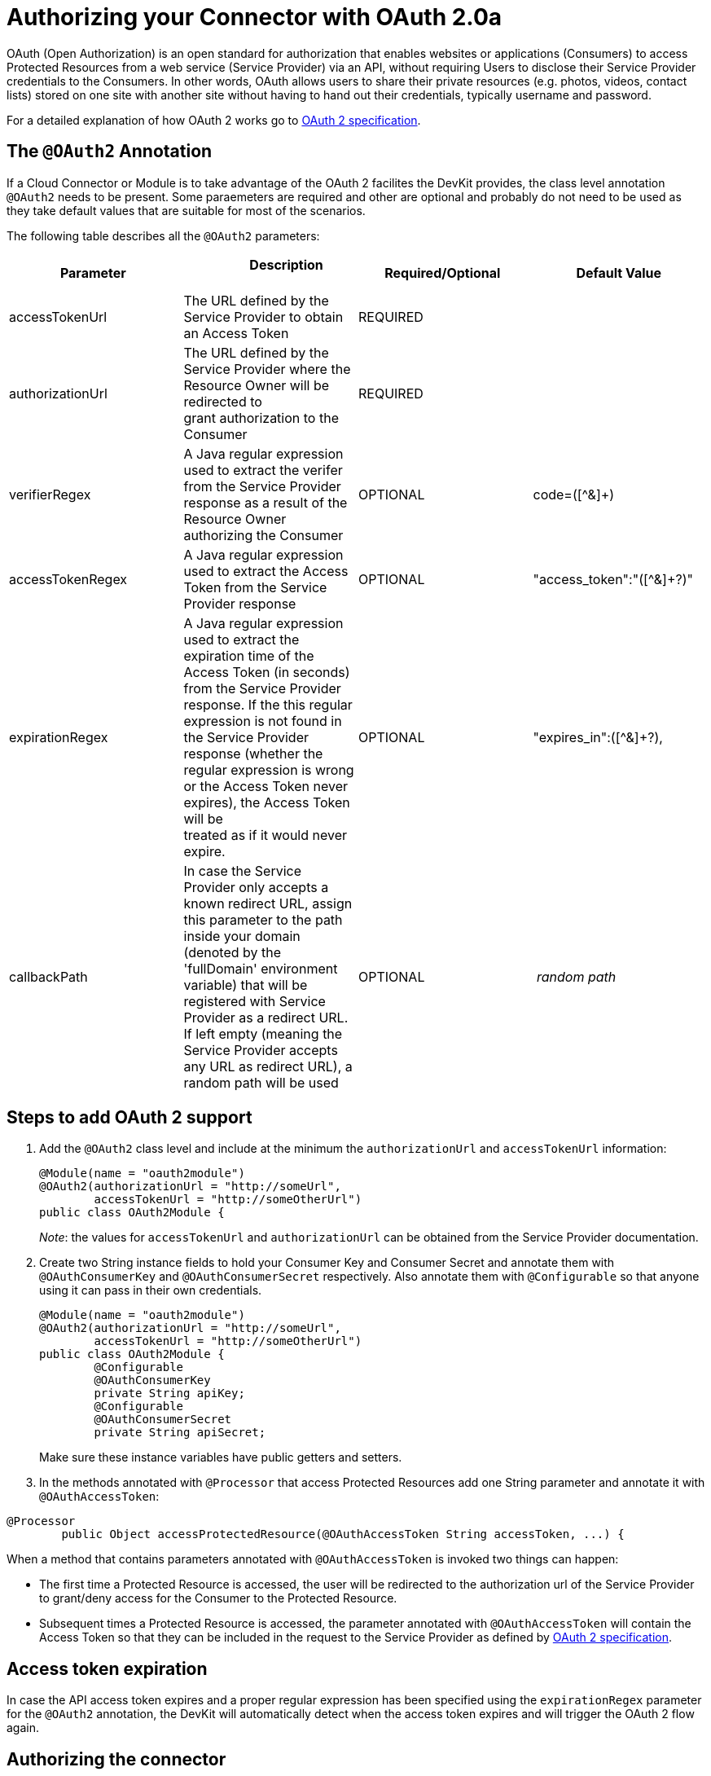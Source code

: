 = Authorizing your Connector with OAuth 2.0a

OAuth (Open Authorization) is an open standard for authorization that enables websites or applications (Consumers) to access Protected Resources from a web service (Service Provider) via an API, without requiring Users to disclose their Service Provider credentials to the Consumers. In other words, OAuth allows users to share their private resources (e.g. photos, videos, contact lists) stored on one site with another site without having to hand out their credentials, typically username and password.

For a detailed explanation of how OAuth 2 works go to http://oauth.net/2[OAuth 2 specification].

== The `@OAuth2` Annotation

If a Cloud Connector or Module is to take advantage of the OAuth 2 facilites the DevKit provides, the class level annotation `@OAuth2` needs to be present. Some paraemeters are required and other are optional and probably do not need to be used as they take default values that are suitable for most of the scenarios.

The following table describes all the `@OAuth2` parameters:

[cols=",,,",options="header",]
|===
|Parameter  + |                     Description                                   + |Required/Optional  + |Default Value
|accessTokenUrl + |The URL defined by the Service Provider to obtain an Access Token + |REQUIRED | 
|authorizationUrl |The URL defined by the Service Provider where the Resource Owner will be redirected to grant authorization to the Consumer |REQUIRED | 
|verifierRegex |A Java regular expression used to extract the verifer from the Service Provider response as a result of the Resource Owner authorizing the Consumer |OPTIONAL |code=([^&]+) +
|accessTokenRegex |A Java regular expression used to extract the Access Token from the Service Provider response + |OPTIONAL |"access_token":"([^&]+?)" +
|expirationRegex + |A Java regular expression used to extract the expiration time of the Access Token (in seconds) from the Service Provider response. If the this regular expression is not found in the Service Provider response (whether the regular expression is wrong or the Access Token never expires), the Access Token will be +
 treated as if it would never expire. |OPTIONAL |"expires_in":([^&]+?),
|callbackPath |In case the Service Provider only accepts a known redirect URL, assign this parameter to the path inside your domain (denoted by the 'fullDomain' environment variable) that will be registered with Service Provider as a redirect URL. If left empty (meaning the Service Provider accepts any URL as redirect URL), a random path will be used |OPTIONAL |_ random path _
|===

== Steps to add OAuth 2 support

. Add the `@OAuth2` class level and include at the minimum the `authorizationUrl` and `accessTokenUrl` information:
+

[source, java, linenums]
----
@Module(name = "oauth2module")
@OAuth2(authorizationUrl = "http://someUrl",
        accessTokenUrl = "http://someOtherUrl")
public class OAuth2Module {
----
+

_Note_: the values for `accessTokenUrl` and `authorizationUrl` can be obtained from the Service Provider documentation.

. Create two String instance fields to hold your Consumer Key and Consumer Secret and annotate them with `@OAuthConsumerKey` and `@OAuthConsumerSecret` respectively. Also annotate them with `@Configurable` so that anyone using it can pass in their own credentials.
+

[source, java, linenums]
----
@Module(name = "oauth2module")
@OAuth2(authorizationUrl = "http://someUrl",
        accessTokenUrl = "http://someOtherUrl")
public class OAuth2Module {
        @Configurable
        @OAuthConsumerKey
        private String apiKey;
        @Configurable
        @OAuthConsumerSecret
        private String apiSecret;
----
+

Make sure these instance variables have public getters and setters.

. In the methods annotated with `@Processor` that access Protected Resources add one String parameter and annotate it with `@OAuthAccessToken`:

[source, java, linenums]
----
@Processor
        public Object accessProtectedResource(@OAuthAccessToken String accessToken, ...) {
----

When a method that contains parameters annotated with `@OAuthAccessToken` is invoked two things can happen:

* The first time a Protected Resource is accessed, the user will be redirected to the authorization url of the Service Provider to grant/deny access for the Consumer to the Protected Resource.

* Subsequent times a Protected Resource is accessed, the parameter annotated with `@OAuthAccessToken` will contain the Access Token so that they can be included in the request to the Service Provider as defined by http://oauth.net/2[OAuth 2 specification].

== Access token expiration

In case the API access token expires and a proper regular expression has been specified using the `expirationRegex` parameter for the `@OAuth2` annotation, the DevKit will automatically detect when the access token expires and will trigger the OAuth 2 flow again.

== Authorizing the connector

Before any op that requires authorization can be executed the Resource Owner must grant access to the connector to access the Protected Resource. Upon calling authorize Mule will redirect the Resource Owner's browser to the Service Provider authorization page. After that, any subsequent attempts to access a Protected Resource will fill the parameters annotated with `@OAuthAccessToken` with the access token and so that they can be included in the request to Service Provider as described by the OAuth 2 specification.

[source, xml, linenums]
----
<linkedin:config apiKey="${api.key}" apiSecret="${api.secret}"/>

        <flow name="authorize">
            <http:inbound-endpoint host="localhost" port="8080" path="/authorize"/>
            <linkedin:authorize/>
        </flow>
----

== Mule configuration

This is a sample Mule configuration file:

[source, xml, linenums]
----
<oauth2module:config apiKey="${api.key}" apiSecret="${api.secret}"/>

        <flow name="sampleFlow">
            <oauth2module:access-protected-resource />
        </flow>
----

First we configure the extension by passing the Consumer Key and Consumer Secret for your application as supplied by the Service Provider.

Then there is a simple flow that accesses a Protected Resource. If the connector has not been authorized by OAuth the op will throw a NotAuthorizedException.

== Customizing the Callback

When the user is redirected to the Service Provider authorization page and grants access to the Protected Resource, the Service Provider will make a HTTP callback passing an authorization code that Mule will use later to obtain the Access Token. There is no need to set up anything to handle the HTTP callback since Mule will dynamically create a HTTP inbound endpoint to handle it and this endpoint's URL will be passed to the Service Provider. By default Mule will construct a URL to send to the Service Provider using a host and port determined by the environment variables `fullDomain` and `http.port`. In case there is a need to use different values for host and port you may add the following configuration:

[source, xml, linenums]
----
<oauth2module:config apiKey="${api.key}" apiSecret="${api.secret}">
       <oauth2module:oauth-callback-config domain="SOME_DOMAIN" remotePort="SOME_PORT" />
   </oauth2module:config>
----

=== SSL

As mentioned previously Mule will automatically launch an inbound endpoint for handling the OAuth callback. The endpoint will use the HTTP connector by default. In case the Service Provider requires HTTPS you can pass in your own connector by reference.

[source, xml, linenums]
----
<https:connector name="httpsConnector">
    <https:tls-key-store path="keystore.jks" keyPassword="mule2012" storePassword="mule2012"/>
</https:connector>

<oauth2module:config apiKey="${api.key}" apiSecret="${api.secret}">
    <oauth2module:oauth-callback-config domain="localhost" localPort="${http.port}"
                                        remotePort="${http.port}" async="true"
                                        connector-ref="httpsConnector"/>
</oauth2module:config>
----

For more information about how to configure an HTTPS connector click http://www.mulesoft.org/documentation/display/MULE3USER/HTTPS+Transport+Reference[here].
